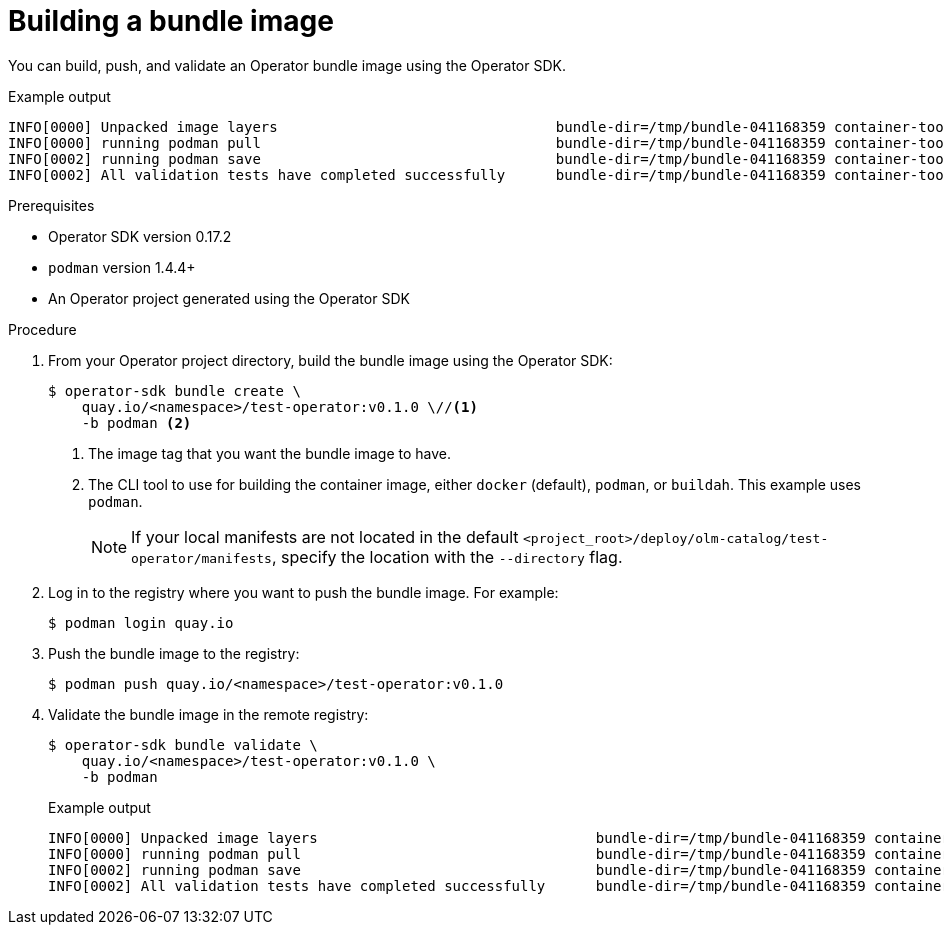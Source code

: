 // Module included in the following assemblies:
//
// * operators/operator_sdk/osdk-working-bundle-images.adoc

[id="osdk-building-bundle-image_{context}"]
= Building a bundle image

You can build, push, and validate an Operator bundle image using the Operator
SDK.

.Example output
[source,terminal]
----
INFO[0000] Unpacked image layers                                 bundle-dir=/tmp/bundle-041168359 container-tool=podman
INFO[0000] running podman pull                                   bundle-dir=/tmp/bundle-041168359 container-tool=podman
INFO[0002] running podman save                                   bundle-dir=/tmp/bundle-041168359 container-tool=podman
INFO[0002] All validation tests have completed successfully      bundle-dir=/tmp/bundle-041168359 container-tool=podman
----

.Prerequisites

* Operator SDK version 0.17.2
* `podman` version 1.4.4+
* An Operator project generated using the Operator SDK

.Procedure

. From your Operator project directory, build the bundle image using the Operator SDK:
+
[source,terminal]
----
$ operator-sdk bundle create \
    quay.io/<namespace>/test-operator:v0.1.0 \//<1>
    -b podman <2>
----
<1> The image tag that you want the bundle image to have.
<2> The CLI tool to use for building the container image, either `docker` (default),
`podman`, or `buildah`. This example uses `podman`.
+
[NOTE]
====
If your local manifests are not located in the default
`<project_root>/deploy/olm-catalog/test-operator/manifests`, specify the
location with the `--directory` flag.
====

. Log in to the registry where you want to push the bundle image. For example:
+
[source,terminal]
----
$ podman login quay.io
----

. Push the bundle image to the registry:
+
[source,terminal]
----
$ podman push quay.io/<namespace>/test-operator:v0.1.0
----

. Validate the bundle image in the remote registry:
+
[source,terminal]
----
$ operator-sdk bundle validate \
    quay.io/<namespace>/test-operator:v0.1.0 \
    -b podman
----
+
.Example output
[source,terminal]
----
INFO[0000] Unpacked image layers                                 bundle-dir=/tmp/bundle-041168359 container-tool=podman
INFO[0000] running podman pull                                   bundle-dir=/tmp/bundle-041168359 container-tool=podman
INFO[0002] running podman save                                   bundle-dir=/tmp/bundle-041168359 container-tool=podman
INFO[0002] All validation tests have completed successfully      bundle-dir=/tmp/bundle-041168359 container-tool=podman
----
